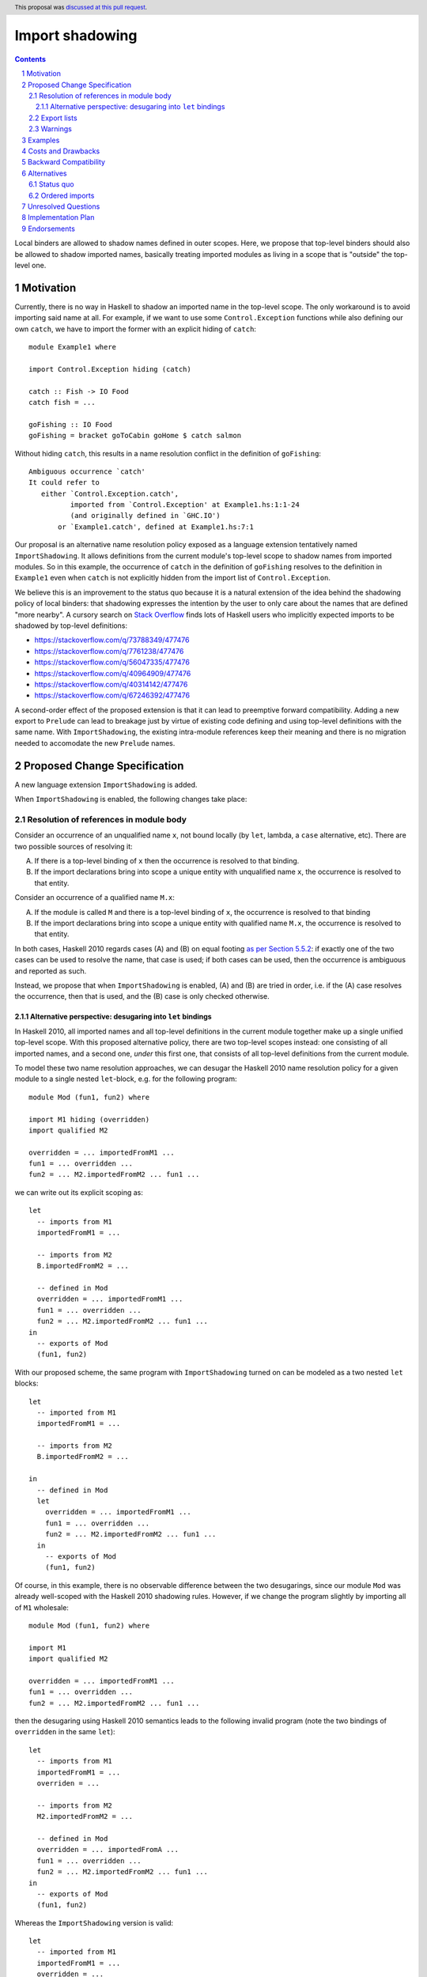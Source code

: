 Import shadowing
================

.. author:: Gergo Erdi
.. date-accepted:: 2024-08-15
.. ticket-url:: https://gitlab.haskell.org/ghc/ghc/-/issues/25187
.. implemented::
.. highlight:: haskell
.. header:: This proposal was `discussed at this pull request <https://github.com/ghc-proposals/ghc-proposals/pull/652>`_.
.. sectnum::
.. contents::

Local binders are allowed to shadow names defined in outer
scopes. Here, we propose that top-level binders should also be allowed
to shadow imported names, basically treating imported modules as
living in a scope that is "outside" the top-level one.


Motivation
----------
Currently, there is no way in Haskell to shadow an imported name in
the top-level scope. The only workaround is to avoid importing said
name at all. For example, if we want to use some ``Control.Exception``
functions while also defining our own ``catch``, we have to import the
former with an explicit hiding of ``catch``:

::

 module Example1 where

 import Control.Exception hiding (catch)

 catch :: Fish -> IO Food
 catch fish = ...

 goFishing :: IO Food
 goFishing = bracket goToCabin goHome $ catch salmon

Without hiding ``catch``, this results in a name resolution conflict
in the definition of ``goFishing``:

::

 Ambiguous occurrence `catch'
 It could refer to
    either `Control.Exception.catch',
           imported from `Control.Exception' at Example1.hs:1:1-24
           (and originally defined in `GHC.IO')
        or `Example1.catch', defined at Example1.hs:7:1

Our proposal is an alternative name resolution policy exposed as a
language extension tentatively named ``ImportShadowing``. It allows
definitions from the current module's top-level scope to shadow names
from imported modules. So in this example, the occurrence of ``catch``
in the definition of ``goFishing`` resolves to the definition in
``Example1`` even when ``catch`` is not explicitly hidden from the
import list of ``Control.Exception``.

We believe this is an improvement to the status quo because it is a
natural extension of the idea behind the shadowing policy of local
binders: that shadowing expresses the intention by the user to only
care about the names that are defined "more nearby". A cursory search
on `Stack Overflow <https://stackoverflow.com/>`_ finds lots of
Haskell users who implicitly expected imports to be shadowed by
top-level definitions:

* https://stackoverflow.com/q/73788349/477476
* https://stackoverflow.com/q/7761238/477476
* https://stackoverflow.com/q/56047335/477476
* https://stackoverflow.com/q/40964909/477476
* https://stackoverflow.com/q/40314142/477476
* https://stackoverflow.com/q/67246392/477476

A second-order effect of the proposed extension is that it can lead to
preemptive forward compatibility. Adding a new export to ``Prelude``
can lead to breakage just by virtue of existing code defining and
using top-level definitions with the same name. With
``ImportShadowing``, the existing intra-module references keep their
meaning and there is no migration needed to accomodate the new
``Prelude`` names.

Proposed Change Specification
-----------------------------

A new language extension ``ImportShadowing`` is added.

When ``ImportShadowing`` is enabled, the following changes take place:

Resolution of references in module body
~~~~~~~~~~~~~~~~~~~~~~~~~~~~~~~~~~~~~~~

Consider an occurrence of an unqualified name ``x``, not bound locally
(by ``let``, lambda, a ``case`` alternative, etc). There are two
possible sources of resolving it:

(A) If there is a top-level binding of ``x`` then the occurrence is
    resolved to that binding.

(B) If the import declarations bring into scope a unique entity with
    unqualified name ``x``, the occurrence is resolved to that entity.

Consider an occurrence of a qualified name ``M.x``:

(A) If the module is called ``M`` and there is a top-level binding of
    ``x``, the occurrence is resolved to that binding

(B) If the import declarations bring into scope a unique entity with
    qualified name ``M.x``, the occurrence is resolved to that
    entity.

In both cases, Haskell 2010 regards cases (A) and (B) on equal footing
`as per Section 5.5.2
<https://www.haskell.org/onlinereport/haskell2010/haskellch5.html#x11-1090005.5.2>`_:
if exactly one of the two cases can be used to resolve the name, that
case is used; if both cases can be used, then the occurrence is
ambiguous and reported as such.

Instead, we propose that when ``ImportShadowing`` is enabled,
(A) and (B) are tried in order, i.e. if the (A) case resolves the
occurrence, then that is used, and the (B) case is only checked
otherwise.

Alternative perspective: desugaring into ``let`` bindings
^^^^^^^^^^^^^^^^^^^^^^^^^^^^^^^^^^^^^^^^^^^^^^^^^^^^^^^^^

In Haskell 2010, all imported names and all top-level definitions in
the current module together make up a single unified top-level
scope. With this proposed alternative policy, there are two top-level
scopes instead: one consisting of all imported names, and a second
one, *under* this first one, that consists of all top-level definitions
from the current module.

To model these two name resolution approaches, we can desugar the
Haskell 2010 name resolution policy for a given module to a single
nested ``let``-block, e.g. for the following program:
 
::

 module Mod (fun1, fun2) where

 import M1 hiding (overridden)
 import qualified M2

 overridden = ... importedFromM1 ...
 fun1 = ... overridden ...
 fun2 = ... M2.importedFromM2 ... fun1 ...

we can write out its explicit scoping as:

::

 let
   -- imports from M1
   importedFromM1 = ...

   -- imports from M2
   B.importedFromM2 = ...

   -- defined in Mod
   overridden = ... importedFromM1 ...
   fun1 = ... overridden ...
   fun2 = ... M2.importedFromM2 ... fun1 ...
 in
   -- exports of Mod
   (fun1, fun2)

With our proposed scheme, the same program with ``ImportShadowing``
turned on can be modeled as a two nested ``let`` blocks:

::

 let
   -- imported from M1
   importedFromM1 = ...

   -- imports from M2
   B.importedFromM2 = ...

 in
   -- defined in Mod
   let
     overridden = ... importedFromM1 ...
     fun1 = ... overridden ...
     fun2 = ... M2.importedFromM2 ... fun1 ...
   in
     -- exports of Mod
     (fun1, fun2)

Of course, in this example, there is no observable difference between
the two desugarings, since our module ``Mod`` was already well-scoped
with the Haskell 2010 shadowing rules. However, if we change the
program slightly by importing all of ``M1`` wholesale:

::

 module Mod (fun1, fun2) where

 import M1
 import qualified M2

 overridden = ... importedFromM1 ...
 fun1 = ... overridden ...
 fun2 = ... M2.importedFromM2 ... fun1 ...

then the desugaring using Haskell 2010 semantics leads to the
following invalid program (note the two bindings of ``overridden`` in
the same ``let``):

::

 let
   -- imports from M1
   importedFromM1 = ...
   overriden = ...

   -- imports from M2
   M2.importedFromM2 = ...

   -- defined in Mod
   overridden = ... importedFromA ...
   fun1 = ... overridden ...
   fun2 = ... M2.importedFromM2 ... fun1 ...
 in
   -- exports of Mod
   (fun1, fun2)

Whereas the ``ImportShadowing`` version is valid:

::

 let
   -- imported from M1
   importedFromM1 = ...
   overridden = ...

   -- imports from M2
   M2.importedFromM2 = ...

 in
   -- defined in Mod
   let
     overridden = ... importedFromM1 ... -- This shadows the imported "overridden"!
     fun1 = ... overridden ...
     fun2 = ... M2.importedFromM2 ... fun1 ...
   in
     -- exports of Mod
     (fun1, fun2)

Export lists
~~~~~~~~~~~~

References in a module's export specification are resolved in the same
scope as that used for references in the module body, as per
`Resolution of references in module body`_. For example if we have
something like

::

 module A (foo) where

 import M -- This exports "foo"

 foo = ...

then the ``foo`` exported by ``A`` should be the one defined in
``A``'s top-level.

In an export list, `Paragraph 5 of Section 5.2 of the Haskell 2010 report
<https://www.haskell.org/onlinereport/haskell2010/haskellch5.html#x11-1000005.2>`_
specifies that the form ``module M`` names the set of all entities
that are in scope with both an unqualified name ``e`` and a qualified
name ``M.e``.  So in this example, *without ``ImportShadowing``*:

::

 module A (module M) where

 import M (foo, wombat)
 import N (foo)

 foo = True

the ``module M`` exports ``M.foo`` because that entity is in scope
both as ``M.foo`` and with unqualified name ``foo``.  The fact that
``N.foo`` and ``A.foo`` are *also* in scope with unqualified name
``foo`` does not matter.

With ``ImportShadowing``, however, the local definition of ``A.foo``
*completely hides* the unqualified imports of ``M.foo`` and ``N.foo``;
so now ``M.foo`` is no longer in scope with unqualified name ``foo``;
so the ``module M`` export list exports only ``M.wombat``.

If both ``M.foo`` and ``foo`` are exported, then that is a conflicting
export error, and should be reported the same way as conflicts between
exporting ``module M1`` and ``module M2`` without this
extension. Example:

::

 module A (foo, M.foo) where

 import M -- this exports "foo"

 foo = ...

This should report a conflict between the export items ``foo``
(resolving to ``A.foo``) and ``M.foo``.

Warnings
~~~~~~~~

Top-level bindings that shadow imported names should be regarding as
shadowing bindings for the purposes of ``-Wname-shadowing``.

     
Examples
--------
This extension shines especially when shadowing names defined in the
``Prelude``, since hiding ``Prelude`` imports otherwise requires
changing to an explicit import for ``Prelude``: we can go from

::

 module Mod where

 import Prelude hiding (zip)

 zip = ...

to just

::

 module Mod where

 zip = ...

The above example is taken directly from `the "Import" page of the
Haskell Wiki <https://wiki.haskell.org/Import>`_.

Costs and Drawbacks
-------------------
The usual drawback of language extensions leading to some language
fragmentation.

Users new to Haskell seem to find this idea intuitive. We have
gathered decade+-long experience with a Haskell compiler that uses
import shadowing (and doesn't even let users turn it off), with a
Haskell code base of several million lines of code that sees work from
both experienced Haskell developers as well as people with a
non-software-engineering background whose introduction to Haskell was
via this compiler. There's no record of either novices (learning only
the import-shadowing behaviour) or experienced Haskellers (who are
used to imports being in the same scope as top-level definitions) ever
getting into trouble due to this difference to Haskell 2010.


Backward Compatibility
----------------------
Haskell 2010 doesn't have a mechanism for shadowing imported names,
and valid Haskell 2010 programs retain their exact meanings with
``ImportShadowing`` turned on. The proposed extension only makes
previously unaccepted programs accepted by the scope checker.

So this is a "-1"-impact change: it doesn't break existing code, and
"un-breaks" existing broken code.

Alternatives
------------

Status quo
~~~~~~~~~~
Before this proposal, there are two alternative ways of referring to
names defined at the current module's top level:

* The imported names we want to shadow can be hidden from the import
  itself, using the ``import SomeModule hiding (someName)`` syntax

* The current module's name can be used to qualify names,
  i.e. ``CurrentModule.someName`` instead of just ``someName``.

Ordered imports
~~~~~~~~~~~~~~~
Other languages like OCaml or Agda have a linear top-level scope. The
Haskell equivalent of this would be that later ``import`` statements
and top-level bindings shadow earlier ones. By way of example,
supposing ``foo`` is exported by all of ``A``, ``B``, and ``C``:

::
   
 module Mod where

 import A
 import B

 -- Here, "foo" resolves to "B.foo"

 foo = ...

 -- Here, "foo" resolves to "Mod.foo"
 
 import C

 -- Here, "foo" resolves to "C.foo"

This would be a complete departure from Haskell's usual permutation
invariance of definitions. It is this proposal author's opinion that
this would be too large a change to be up to the addition of a mere
``LANGUAGE`` pragma.

A full proposal for this would also need to answer hairy questions
like:

* If ``Mod`` exports ``foo``, which ``foo`` does that resolve to?

* Can I import ``A`` again to make its ``foo`` shadow ``C.foo``?

* Is it allowed to re-bind ``foo`` in ``Mod`` if there are
  ``import`` statements between it and the previous binding of ``foo``?  
 
Unresolved Questions
--------------------

_None came up in the proposal discussion_


Implementation Plan
-------------------
For GHC specifically, it already has a similar name resolution policy,
only used by the GHCi REPL. Implementing ``ImportShadowing`` is as
easy as switching to the GHCi shadowing mechanism, plus some extra
fiddling around disambiguating exported names.

For other Haskell compilers, the implementation plan depends on their
current name resolution infrastructure.

Endorsements
------------
As mentioned in the Drawbacks section, we have positive
experience in a setting where ``ImportShadowing`` is always on in a
large Haskell code base with lots of developers over a long time.
